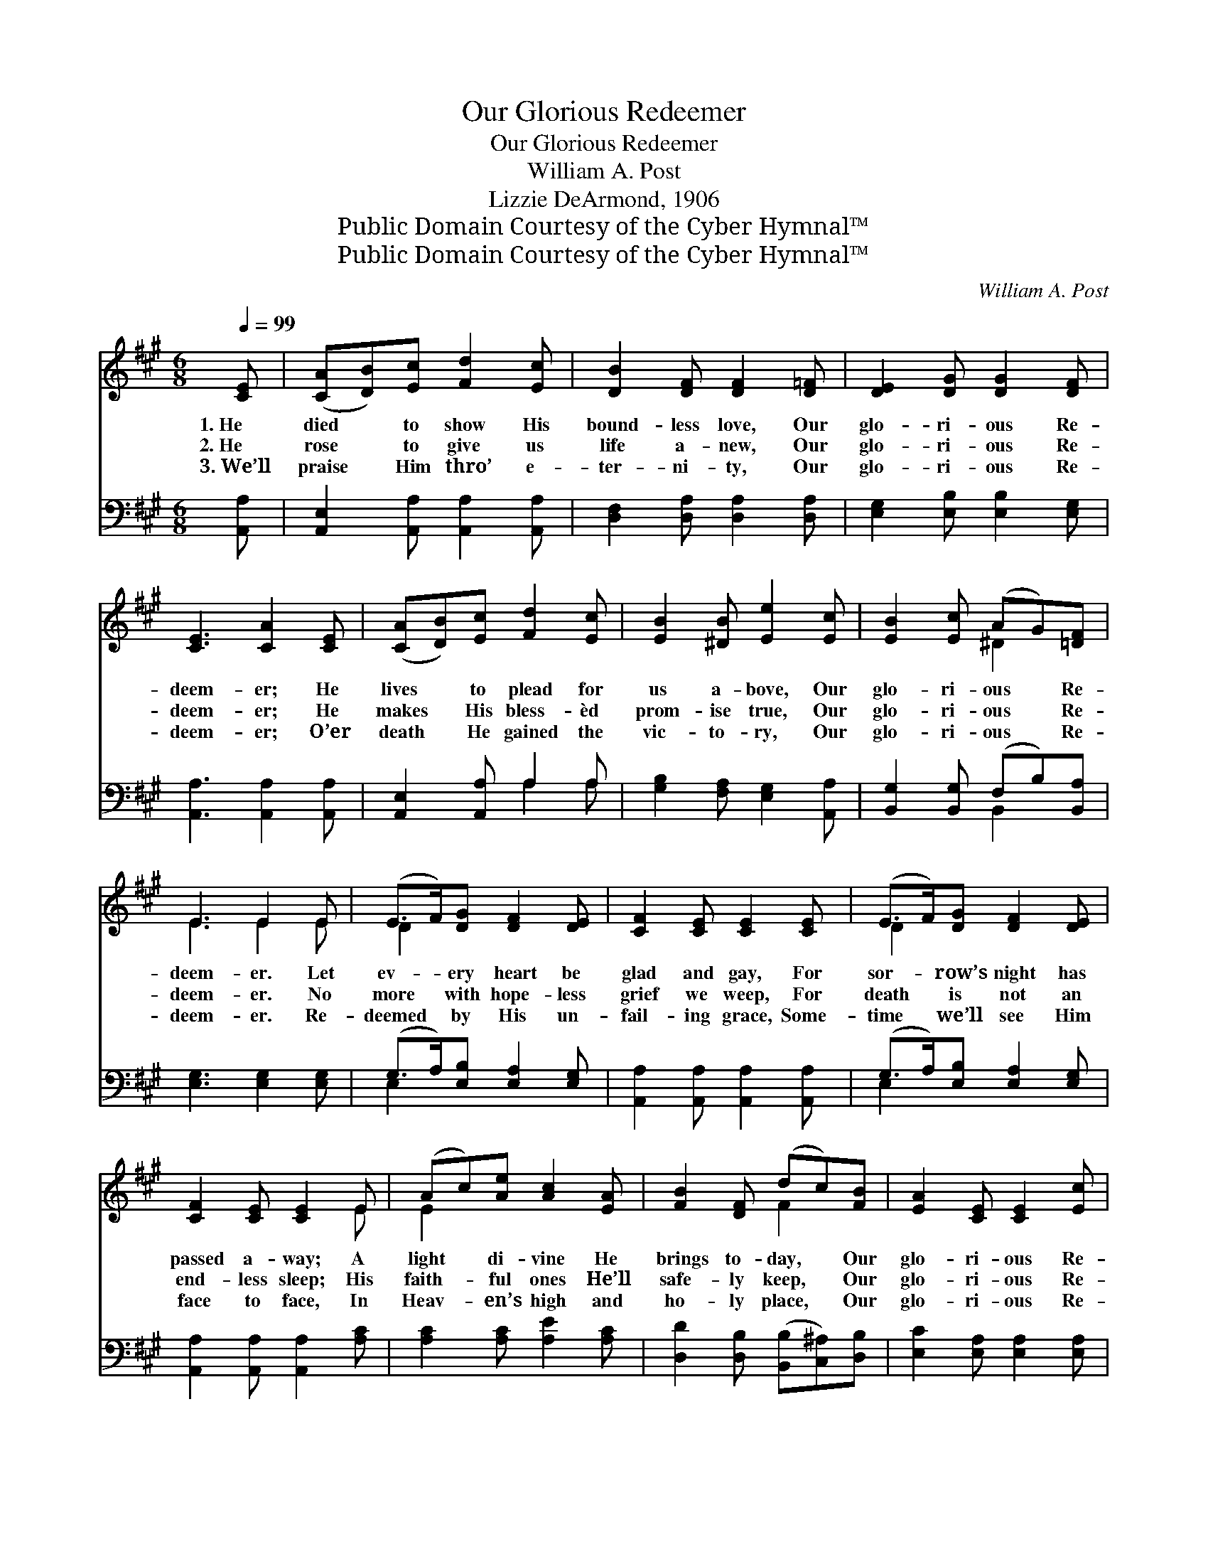 X:1
T:Our Glorious Redeemer
T:Our Glorious Redeemer
T:William A. Post
T:Lizzie DeArmond, 1906
T:Public Domain Courtesy of the Cyber Hymnal™
T:Public Domain Courtesy of the Cyber Hymnal™
C:William A. Post
Z:Public Domain
Z:Courtesy of the Cyber Hymnal™
%%score ( 1 2 ) ( 3 4 )
L:1/8
Q:1/4=99
M:6/8
K:A
V:1 treble 
V:2 treble 
V:3 bass 
V:4 bass 
V:1
 [CE] | ([CA][DB])[Ec] [Fd]2 [Ec] | [DB]2 [DF] [DF]2 [D=F] | [DE]2 [DG] [DG]2 [DF] | %4
w: 1.~He|died * to show His|bound- less love, Our|glo- ri- ous Re-|
w: 2.~He|rose * to give us|life a- new, Our|glo- ri- ous Re-|
w: 3.~We’ll|praise * Him thro’ e-|ter- ni- ty, Our|glo- ri- ous Re-|
 [CE]3 [CA]2 [CE] | ([CA][DB])[Ec] [Fd]2 [Ec] | [EB]2 [^DB] [Ee]2 [Ec] | [EB]2 [Ec] (AG)[=DF] | %8
w: deem- er; He|lives * to plead for|us a- bove, Our|glo- ri- ous * Re-|
w: deem- er; He|makes * His bless- èd|prom- ise true, Our|glo- ri- ous * Re-|
w: deem- er; O’er|death * He gained the|vic- to- ry, Our|glo- ri- ous * Re-|
 E3 E2 E | (E>F)[DG] [DF]2 [DE] | [CF]2 [CE] [CE]2 [CE] | (E>F)[DG] [DF]2 [DE] | %12
w: deem- er. Let|ev- * ery heart be|glad and gay, For|sor- * row’s night has|
w: deem- er. No|more * with hope- less|grief we weep, For|death * is not an|
w: deem- er. Re-|deemed * by His un-|fail- ing grace, Some-|time * we’ll see Him|
 [CF]2 [CE] [CE]2 E | (Ac)[Ae] [Ac]2 [EA] | [FB]2 [DF] (dc)[FB] | [EA]2 [CE] [CE]2 [Ec] | %16
w: passed a- way; A|light * di- vine He|brings to- day, * Our|glo- ri- ous Re-|
w: end- less sleep; His|faith- * ful ones He’ll|safe- ly keep, * Our|glo- ri- ous Re-|
w: face to face, In|Heav- * en’s high and|ho- ly place, * Our|glo- ri- ous Re-|
 [DB]3 !fermata![CA]2 ||"^Refrain" E | [Ge]2 [GB] ([GB][Ac])[Bd] | [Bd]2 [Ac] [Ac]2 C | %20
w: deem- er.||||
w: deem- er.|He|lives tri- umph- * ant|ev- er- more, Whom|
w: deem- er.||||
 [^Ec]2 [EG] ([EG][FA])[GB] | [GB]2 [FA] [FA]2 [FA] | [FB]2 [Fc] [Fd]2 [DF] | %23
w: |||
w: an- gels bright * in|Heav’n a- dore; Come|sound His praise from|
w: |||
 [CE]2 [EA] [Ec]2 [Ee] | ([DF][Fd])[Ec] [DB]2 [Ec] | [CA]3 [CA]2 |] %26
w: |||
w: shore to shore, Our|glo- * ri- ous Re-|deem- er.|
w: |||
V:2
 x | x6 | x6 | x6 | x6 | x6 | x6 | x3 ^D2 x | E3 E2 E | D2 x4 | x6 | D2 x4 | x5 E | E2 x4 | %14
 x3 F2 x | x6 | x5 || E | x6 | x5 C | x6 | x6 | x6 | x6 | x6 | x5 |] %26
V:3
 [A,,A,] | [A,,E,]2 [A,,A,] [A,,A,]2 [A,,A,] | [D,F,]2 [D,A,] [D,A,]2 [D,A,] | %3
 [E,G,]2 [E,B,] [E,B,]2 [E,G,] | [A,,A,]3 [A,,A,]2 [A,,A,] | [A,,E,]2 [A,,A,] A,2 A, | %6
 [G,B,]2 [F,A,] [E,G,]2 [A,,A,] | [B,,G,]2 [B,,G,] (F,B,)[B,,A,] | [E,G,]3 [E,G,]2 [E,G,] | %9
 (G,>A,)[E,B,] [E,A,]2 [E,G,] | [A,,A,]2 [A,,A,] [A,,A,]2 [A,,A,] | (G,>A,)[E,B,] [E,A,]2 [E,G,] | %12
 [A,,A,]2 [A,,A,] [A,,A,]2 [A,C] | [A,C]2 [A,C] [A,E]2 [A,C] | %14
 [D,D]2 [D,B,] ([B,,B,][C,^A,])[D,B,] | [E,C]2 [E,A,] [E,A,]2 [E,A,] | %16
 (G,F,G,) !fermata![A,,A,]2 || [E,G,] | [E,A,]2 [E,E] [E,E]2 [E,E] | [A,E]2 [A,E] [A,E]2 [C,C] | %20
 [C,G,]2 [C,C] [C,C]2 [C,C] | [F,C]2 [F,C] [F,C]2 [F,C] | [D,D]2 [C,^A,] [B,,B,]2 [D,A,] | %23
 [E,A,]2 [C,A,] [A,,A,]2 [C,A,] | [D,A,]2 [D,A,] [E,G,]2 [E,G,] | [A,,A,]3 [A,,A,]2 |] %26
V:4
 x | x6 | x6 | x6 | x6 | x3 A,2 A, | x6 | x3 B,,2 x | x6 | E,2 x4 | x6 | E,2 x4 | x6 | x6 | x6 | %15
 x6 | E,3 x2 || x | x6 | x6 | x6 | x6 | x6 | x6 | x6 | x5 |] %26

